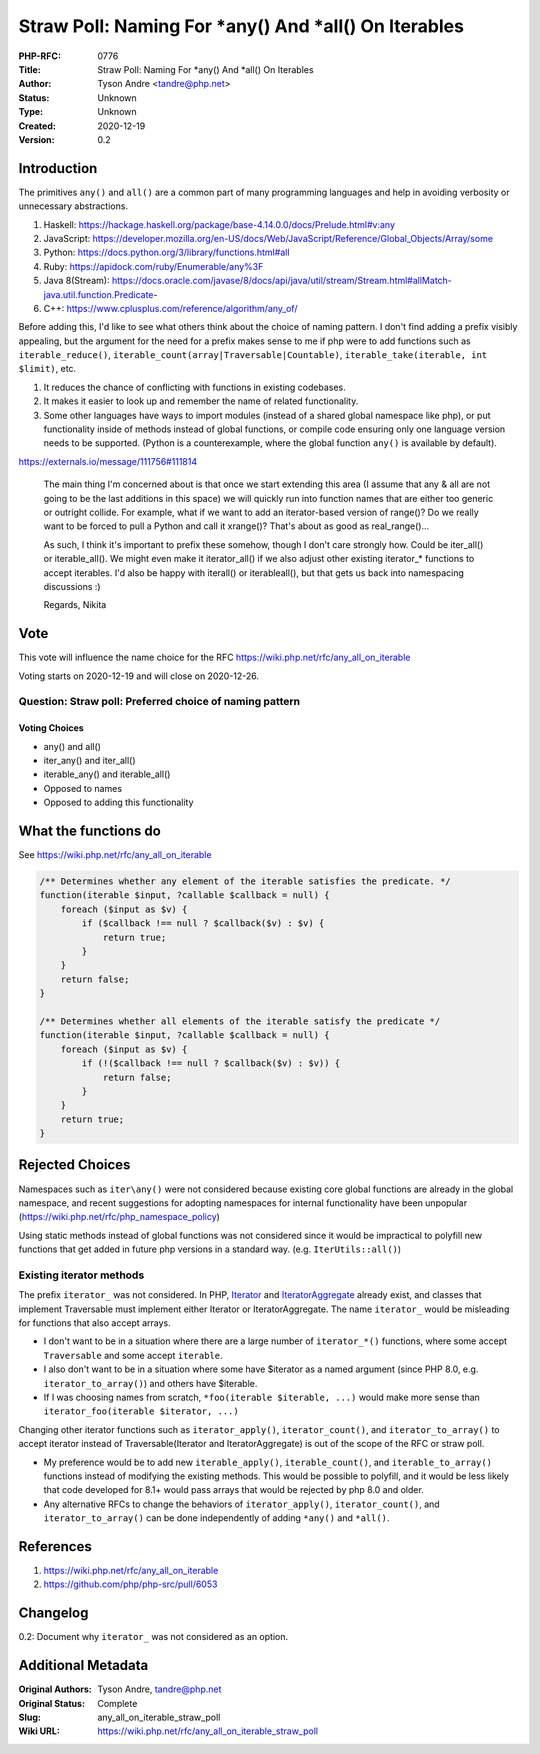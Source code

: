 Straw Poll: Naming For *any() And *all() On Iterables
=====================================================

:PHP-RFC: 0776
:Title: Straw Poll: Naming For *any() And *all() On Iterables
:Author: Tyson Andre <tandre@php.net>
:Status: Unknown
:Type: Unknown
:Created: 2020-12-19
:Version: 0.2

Introduction
------------

The primitives ``any()`` and ``all()`` are a common part of many
programming languages and help in avoiding verbosity or unnecessary
abstractions.

#. Haskell:
   https://hackage.haskell.org/package/base-4.14.0.0/docs/Prelude.html#v:any
#. JavaScript:
   https://developer.mozilla.org/en-US/docs/Web/JavaScript/Reference/Global_Objects/Array/some
#. Python: https://docs.python.org/3/library/functions.html#all
#. Ruby: https://apidock.com/ruby/Enumerable/any%3F
#. Java 8(Stream):
   https://docs.oracle.com/javase/8/docs/api/java/util/stream/Stream.html#allMatch-java.util.function.Predicate-
#. C++: https://www.cplusplus.com/reference/algorithm/any_of/

Before adding this, I'd like to see what others think about the choice
of naming pattern. I don't find adding a prefix visibly appealing, but
the argument for the need for a prefix makes sense to me if php were to
add functions such as ``iterable_reduce()``,
``iterable_count(array|Traversable|Countable)``,
``iterable_take(iterable, int $limit)``, etc.

#. It reduces the chance of conflicting with functions in existing
   codebases.
#. It makes it easier to look up and remember the name of related
   functionality.
#. Some other languages have ways to import modules (instead of a shared
   global namespace like php), or put functionality inside of methods
   instead of global functions, or compile code ensuring only one
   language version needs to be supported. (Python is a counterexample,
   where the global function ``any()`` is available by default).

https://externals.io/message/111756#111814

    The main thing I'm concerned about is that once we start extending
    this area (I assume that any & all are not going to be the last
    additions in this space) we will quickly run into function names
    that are either too generic or outright collide. For example, what
    if we want to add an iterator-based version of range()? Do we really
    want to be forced to pull a Python and call it xrange()? That's
    about as good as real_range()...

    As such, I think it's important to prefix these somehow, though I
    don't care strongly how. Could be iter_all() or iterable_all(). We
    might even make it iterator_all() if we also adjust other existing
    iterator_\* functions to accept iterables. I'd also be happy with
    iter\all() or iterable\all(), but that gets us back into namespacing
    discussions :)

    Regards, Nikita

Vote
----

This vote will influence the name choice for the RFC
https://wiki.php.net/rfc/any_all_on_iterable

Voting starts on 2020-12-19 and will close on 2020-12-26.

Question: Straw poll: Preferred choice of naming pattern
~~~~~~~~~~~~~~~~~~~~~~~~~~~~~~~~~~~~~~~~~~~~~~~~~~~~~~~~

Voting Choices
^^^^^^^^^^^^^^

-  any() and all()
-  iter_any() and iter_all()
-  iterable_any() and iterable_all()
-  Opposed to names
-  Opposed to adding this functionality

What the functions do
---------------------

See https://wiki.php.net/rfc/any_all_on_iterable

.. code:: php

   /** Determines whether any element of the iterable satisfies the predicate. */
   function(iterable $input, ?callable $callback = null) {
       foreach ($input as $v) {
           if ($callback !== null ? $callback($v) : $v) {
               return true;
           }
       }
       return false;
   }

   /** Determines whether all elements of the iterable satisfy the predicate */
   function(iterable $input, ?callable $callback = null) {
       foreach ($input as $v) {
           if (!($callback !== null ? $callback($v) : $v)) {
               return false;
           }
       }
       return true;
   }

Rejected Choices
----------------

Namespaces such as ``iter\any()`` were not considered because existing
core global functions are already in the global namespace, and recent
suggestions for adopting namespaces for internal functionality have been
unpopular (https://wiki.php.net/rfc/php_namespace_policy)

Using static methods instead of global functions was not considered
since it would be impractical to polyfill new functions that get added
in future php versions in a standard way. (e.g. ``IterUtils::all()``)

Existing iterator methods
~~~~~~~~~~~~~~~~~~~~~~~~~

The prefix ``iterator_`` was not considered. In PHP,
`Iterator <https://www.php.net/manual/en/class.iterator>`__ and
`IteratorAggregate <https://www.php.net/manual/en/class.iteratoraggregate.php>`__
already exist, and classes that implement Traversable must implement
either Iterator or IteratorAggregate. The name ``iterator_`` would be
misleading for functions that also accept arrays.

-  I don't want to be in a situation where there are a large number of
   ``iterator_*()`` functions, where some accept ``Traversable`` and
   some accept ``iterable``.
-  I also don't want to be in a situation where some have $iterator as a
   named argument (since PHP 8.0, e.g. ``iterator_to_array()``) and
   others have $iterable.
-  If I was choosing names from scratch,
   ``*foo(iterable $iterable, ...)`` would make more sense than
   ``iterator_foo(iterable $iterator, ...)``

Changing other iterator functions such as ``iterator_apply()``,
``iterator_count()``, and ``iterator_to_array()`` to accept iterator
instead of Traversable(Iterator and IteratorAggregate) is out of the
scope of the RFC or straw poll.

-  My preference would be to add new ``iterable_apply()``,
   ``iterable_count()``, and ``iterable_to_array()`` functions instead
   of modifying the existing methods. This would be possible to
   polyfill, and it would be less likely that code developed for 8.1+
   would pass arrays that would be rejected by php 8.0 and older.
-  Any alternative RFCs to change the behaviors of ``iterator_apply()``,
   ``iterator_count()``, and ``iterator_to_array()`` can be done
   independently of adding ``*any()`` and ``*all()``.

References
----------

#. https://wiki.php.net/rfc/any_all_on_iterable
#. https://github.com/php/php-src/pull/6053

Changelog
---------

0.2: Document why ``iterator_`` was not considered as an option.

Additional Metadata
-------------------

:Original Authors: Tyson Andre, tandre@php.net
:Original Status: Complete
:Slug: any_all_on_iterable_straw_poll
:Wiki URL: https://wiki.php.net/rfc/any_all_on_iterable_straw_poll
